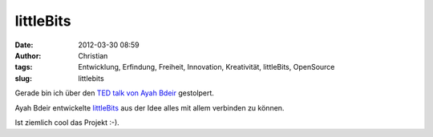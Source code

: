 littleBits
##########
:date: 2012-03-30 08:59
:author: Christian
:tags: Entwicklung, Erfindung, Freiheit, Innovation, Kreativität, littleBits, OpenSource
:slug: littlebits

Gerade bin ich über den `TED talk von Ayah
Bdeir <www.ted.com/talks/ayah_bdeir_building_blocks_that_blink_beep_and_teach.html>`_
gestolpert.

Ayah Bdeir entwickelte `littleBits <http://littlebits.cc/>`_ aus der
Idee alles mit allem verbinden zu können.

Ist ziemlich cool das Projekt :-).


